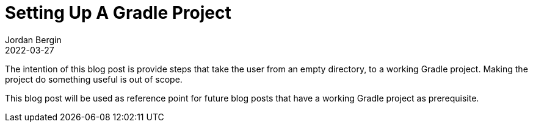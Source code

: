 = Setting Up A Gradle Project
Jordan Bergin
2022-03-27
:jbake-type: post
:jbake-status: published
:jbake-tags: gradle, kotlin, kts
:idprefix:


The intention of this blog post is provide steps that take the user from an empty directory, to a working Gradle project. Making the project do something useful is out of scope.

This blog post will be used as reference point for future blog posts that have a working Gradle project as prerequisite.